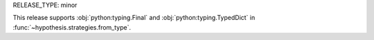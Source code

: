 RELEASE_TYPE: minor

This release supports :obj:`python:typing.Final` and :obj:`python:typing.TypedDict`
in :func:`~hypothesis.strategies.from_type`.
